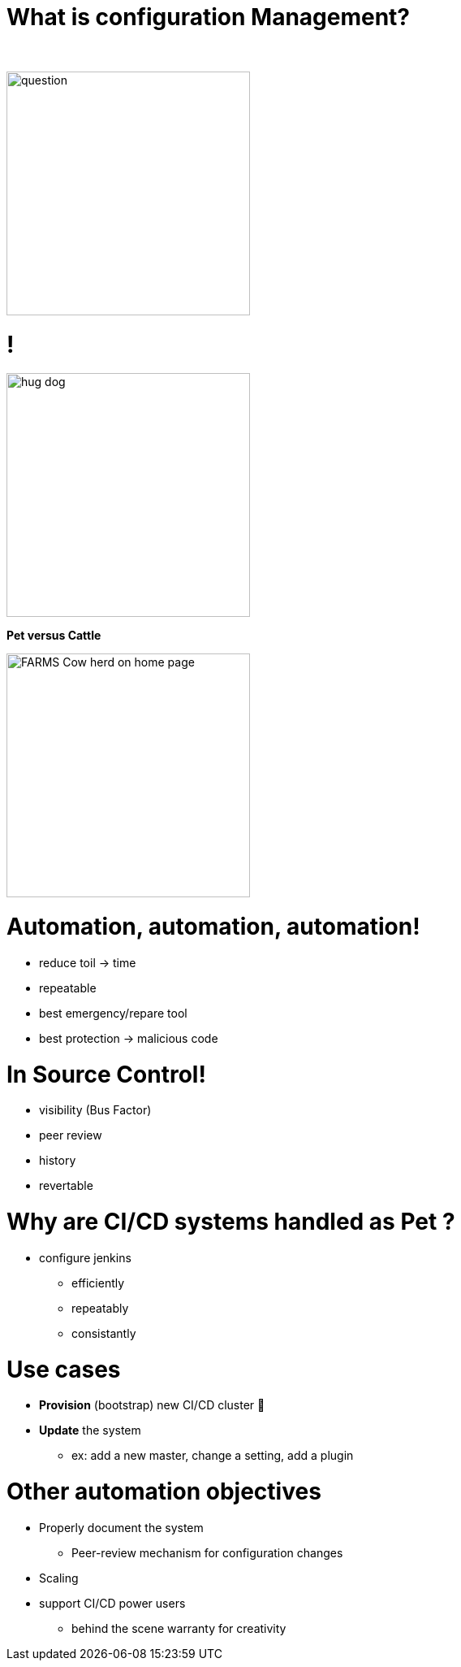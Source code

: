 [{invert}]
= What is configuration Management?

{nbsp} +

//https://images.app.goo.gl/kJNmfkgtF1HARdG18

image::question.png[height=300]


//= Pet vs Cattle
= !

//https://images.app.goo.gl/zcKGNFwjST5a9hXP8
[.left]
image::hug-dog.jpg[height=300]

*Pet versus Cattle*

//https://images.app.goo.gl/9sU7JKYH4F6N3S9UA
[.left]
image::FARMS-Cow-herd-on-home-page.jpg[height=300]



= Automation, automation, automation!

[.notes]
--
[.small]
* reduce toil -> time
* repeatable
* best emergency/repare tool
* best protection -> malicious code
--

= In Source Control!

[.notes]
--
* visibility (Bus Factor)
* peer review
* history
* revertable
--

[background-color="orange"]
= Why are CI/CD systems handled as Pet ?

[.notes]
--
* configure jenkins
** efficiently
** repeatably
** consistantly
--

= Use cases
[%step]
* **Provision** (bootstrap) new CI/CD cluster 🐣
* **Update** the system
** ex: add a new master, change a setting, add a plugin

= Other automation objectives

[%step]
* Properly document the system
** Peer-review mechanism for configuration changes
* Scaling
* support CI/CD power users
** behind the scene warranty for creativity

// = Configuration Management philosophies

// = Golden Image
// * in the early days (90s and Y2K)
// * on CDs 📀 or Tapes 📼
// ** a lot of work to maintain
// ** messy
// ** "one size fits nobody"


// = Configuration Scripting
// * Scripts solved a lot of these problems
// ** added
// *** readability
// *** versioning
// * At first ad hoc (bash) scripting
// * then Chef, Puppet, Ansible, etc.

// = Golden Image revisited
// * EC2 AMIs (Packer)
// * Docker/Containers 🐳
// ** Golden Image new momentum
// ** very short start time
// *** image definition description files (dockerfiles)
// *** particularly adapted to the Cloud scheduler (ex K8S)


// = But no silver bullet
// ** reality lies between
// *** generalization (general purpose images)
// *** need for fine grained customizations to adapt to the local constrains
